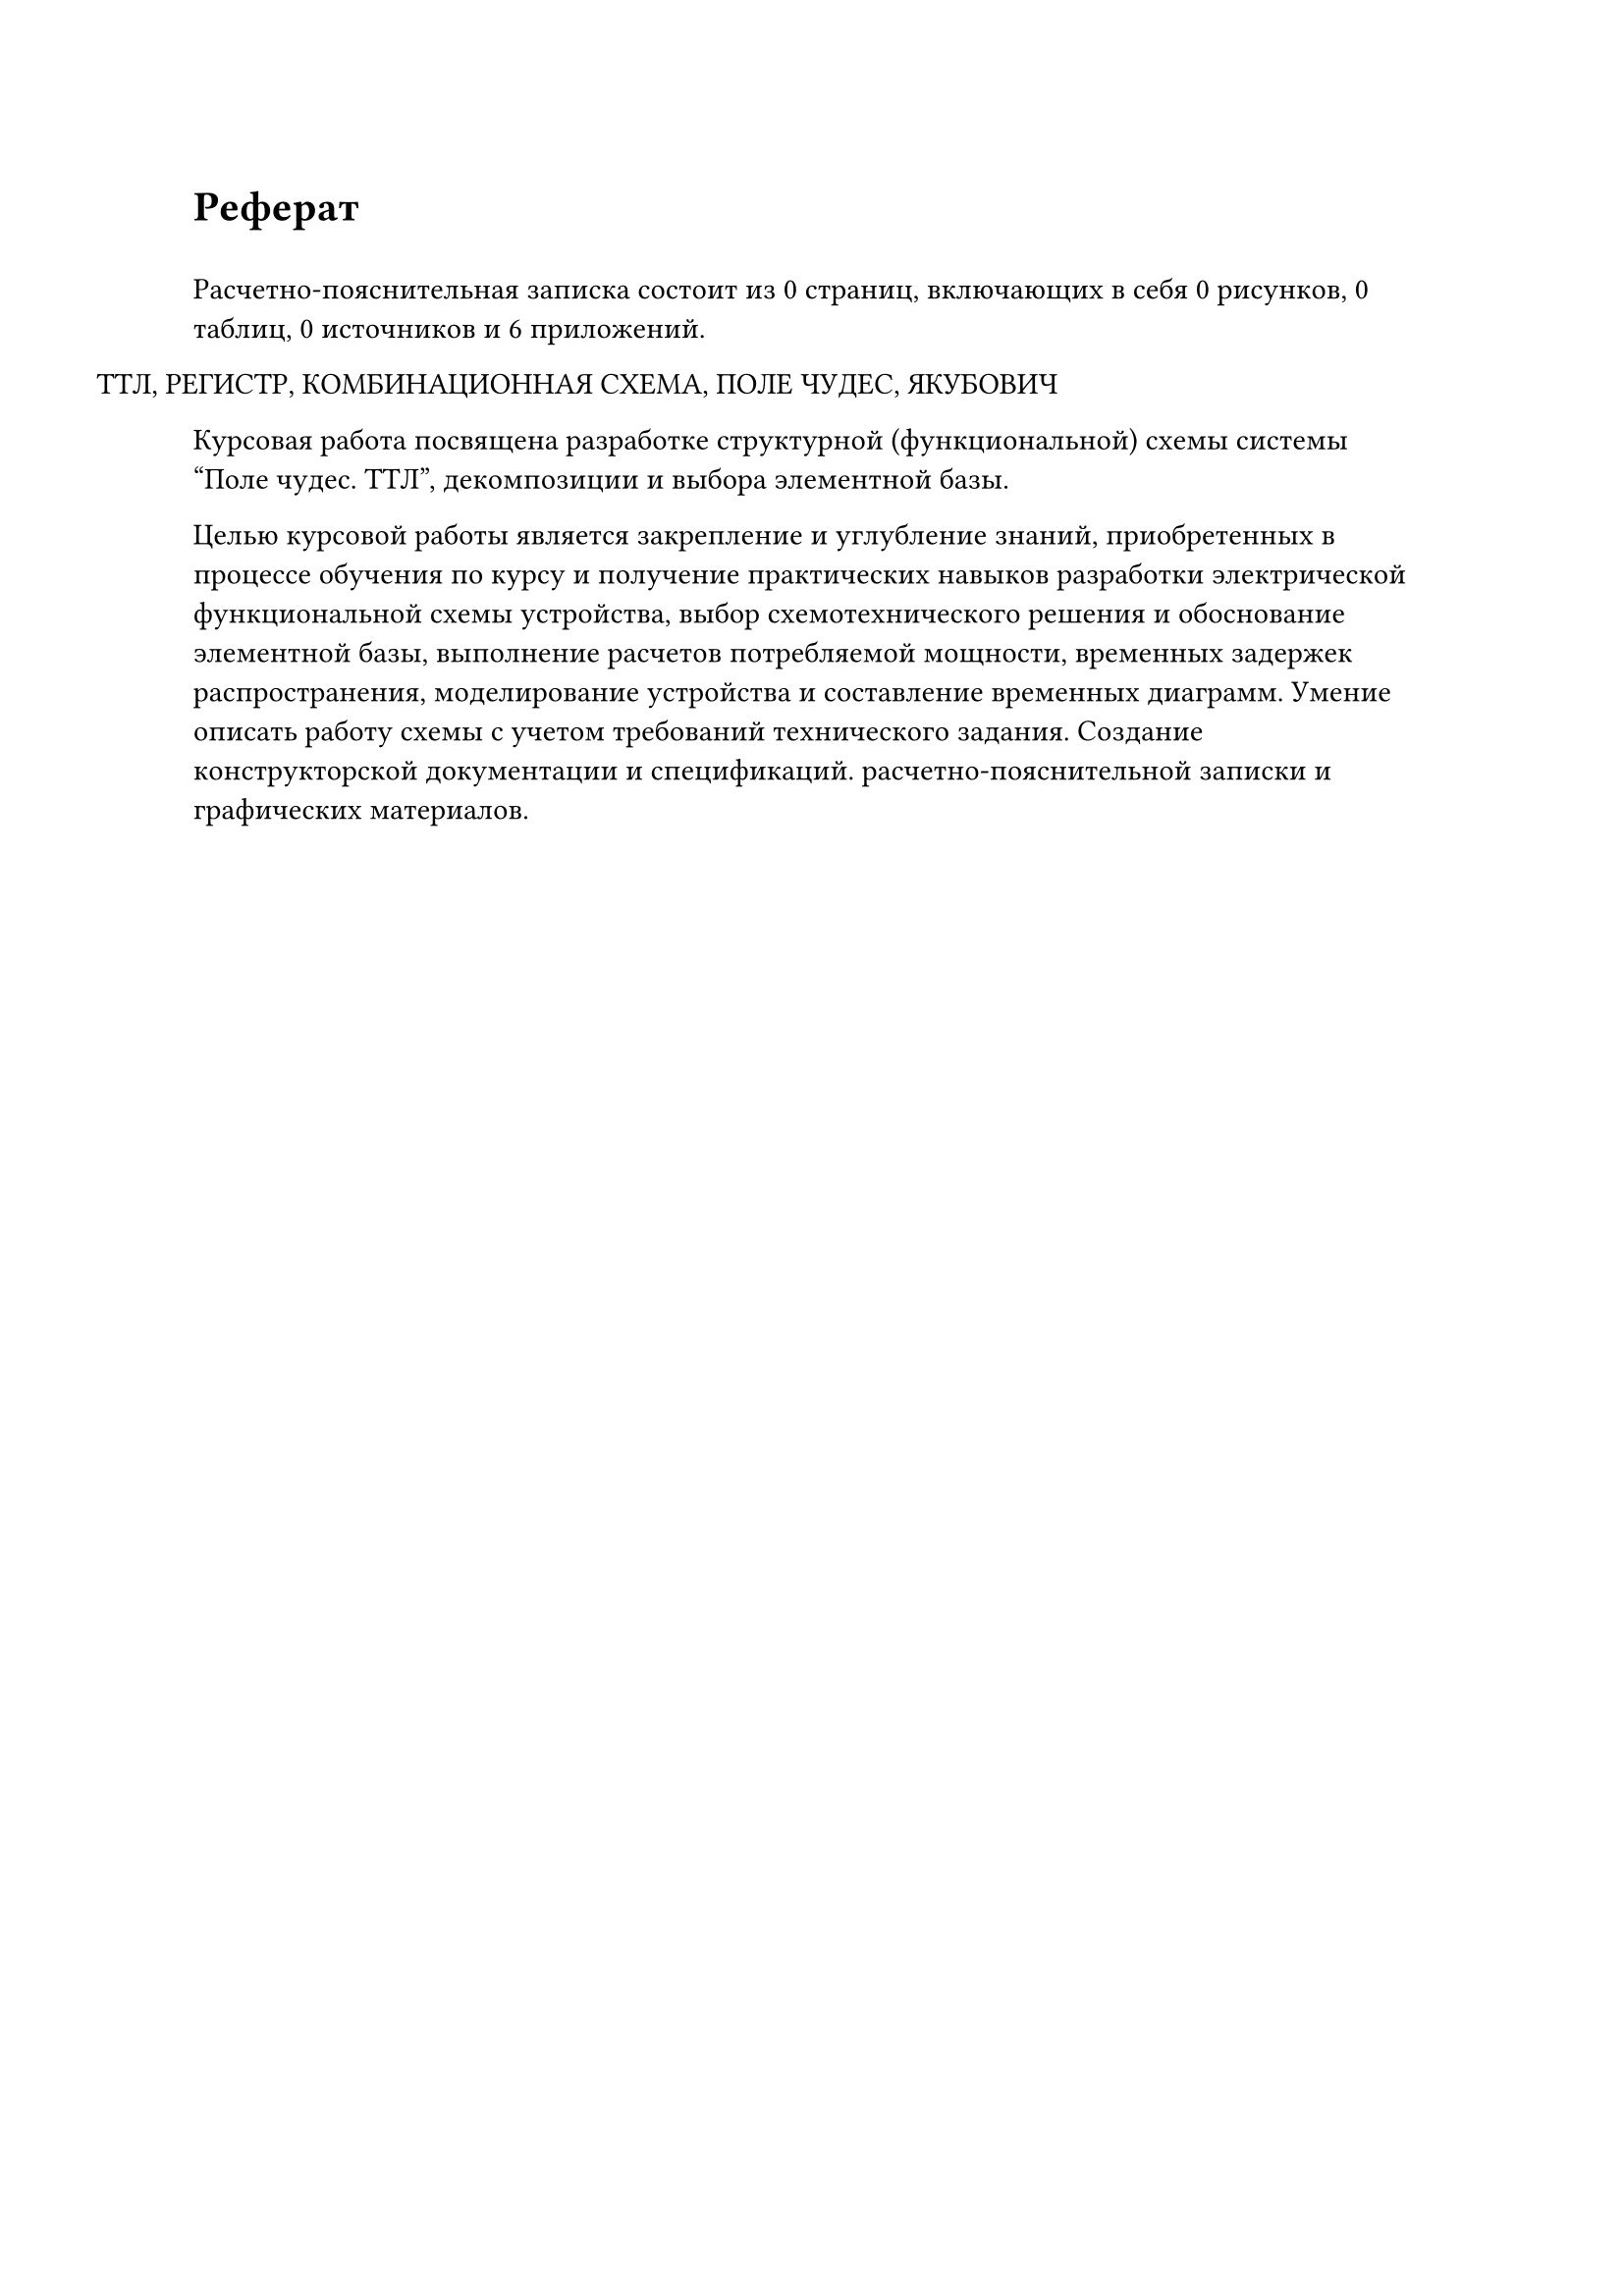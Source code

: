 = Реферат
#h(0.5em)

#let страницы = 0
#let рисунки = 0
#let таблицы = 0
#let источники = 0
#let приложения = 6

Расчетно-пояснительная записка состоит из #страницы страниц, включающих в себя #рисунки рисунков, #таблицы таблиц, #источники источников и #приложения приложений.

#h(-1.25cm) ТТЛ, РЕГИСТР, КОМБИНАЦИОННАЯ СХЕМА, ПОЛЕ ЧУДЕС, ЯКУБОВИЧ

Курсовая работа посвящена разработке структурной (функциональной) схемы системы "Поле чудес. ТТЛ", декомпозиции и выбора элементной базы.

Целью курсовой работы является закрепление и углубление знаний, приобретенных в процессе обучения по курсу и получение практических навыков разработки электрической функциональной схемы устройства,  выбор схемотехнического решения  и обоснование элементной базы, выполнение расчетов потребляемой мощности, временных задержек распространения, моделирование устройства и составление временных диаграмм. Умение описать работу схемы с учетом требований технического задания. Создание конструкторской документации и спецификаций. расчетно-пояснительной записки и графических материалов.
